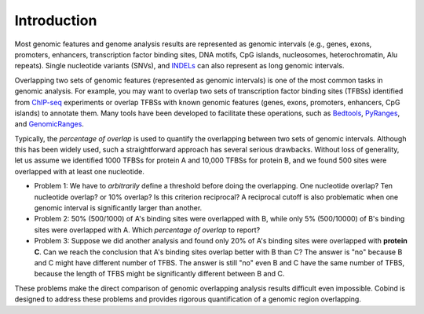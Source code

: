 Introduction
============

Most genomic features and genome analysis results are represented as genomic intervals (e.g., 
genes, exons, promoters, enhancers, transcription factor binding sites, DNA motifs, CpG islands, 
nucleosomes, heterochromatin, Alu repeats). Single nucleotide variants (SNVs), and `INDELs <https://en.wikipedia.org/wiki/Indel>`_ can also represent as
long genomic intervals.

Overlapping two sets of genomic features (represented as genomic intervals) is one of the most common tasks in 
genomic analysis. For example, you may want to overlap two sets of transcription factor binding sites (TFBSs)
identified from `ChIP-seq <https://en.wikipedia.org/wiki/ChIP_sequencing>`_ experiments or overlap TFBSs with
known genomic features (genes, exons, promoters, enhancers, CpG islands) to annotate them. 
Many tools have been developed to facilitate these operations, such as `Bedtools <https://bedtools.readthedocs.io/en/latest/index.html>`_, `PyRanges <https://github.com/biocore-NTNU/pyranges>`_, and `GenomicRanges <http://www.bioconductor.org/packages/release/bioc/html/GenomicRanges.html>`_.

Typically, the *percentage of overlap* is used to quantify the overlapping between two sets of genomic intervals. Although this has been
widely used, such a straightforward approach has several serious drawbacks. Without loss of generality, let us assume we identified
1000 TFBSs for protein A and 10,000 TFBSs for protein B, and we found 500 sites were overlapped with at least one nucleotide.

- Problem 1: We have to *arbitrarily* define a threshold before doing the overlapping. One nucleotide overlap? Ten nucleotide overlap?
  or 10% overlap? Is this criterion reciprocal? A reciprocal cutoff is also problematic when one genomic interval is significantly larger than another. 
- Problem 2: 50% (500/1000) of A's binding sites were overlapped with B, while only 5% (500/10000) of B's binding sites were overlapped with A. 
  Which *percentage of overlap* to report?
- Problem 3: Suppose we did another analysis and found only 20% of A's binding sites were overlapped with **protein C**. Can we reach the conclusion 
  that A's binding sites overlap better with B than C? The answer is "no" because B and C might have different number of TFBS. The answer is still "no" even
  B and C have the same number of TFBS, because the length of TFBS might be significantly different between B and C. 

These problems make the direct comparison of genomic overlapping analysis results difficult even impossible. Cobind is designed to address these problems and provides rigorous quantification of a genomic region overlapping.